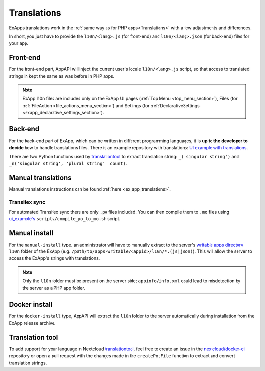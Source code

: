 .. _ex_app_translations_page:

Translations
============

ExApps translations work in the :ref:`same way as for PHP apps<Translations>` with a few adjustments and differences.

In short, you just have to provide the ``l10n/<lang>.js`` (for front-end) and ``l10n/<lang>.json`` (for back-end) files for your app.


Front-end
*********

For the front-end part, AppAPI will inject the current user's locale ``l10n/<lang>.js`` script, so that access to translated strings in kept the same as was before in PHP apps.

.. note::

	ExApp l10n files are included only on the ExApp UI pages (:ref:`Top Menu <top_menu_section>`), Files (for :ref:`FileAction <file_actions_menu_section>`) and Settings (for :ref:`DeclarativeSettings <exapp_declarative_settings_section>`).


Back-end
********

For the back-end part of ExApp, which can be written in different programming languages, it is **up to the developer to decide** how to handle translations files.
There is an example repository with translations: `UI example with translations <https://github.com/nextcloud/ui_example>`_.

There are two Python functions used by `translationtool <https://github.com/nextcloud/docker-ci/tree/master/translations/translationtool>`_ to extract translation string: ``_('singular string')`` and ``_n('singular string', 'plural string', count)``.


Manual translations
*******************

Manual translations instructions can be found :ref:`here <ex_app_translations>`.


Transifex sync
--------------

For automated Transifex sync there are only ``.po`` files included.
You can then compile them to ``.mo`` files using `ui_example's <https://github.com/nextcloud/ui_example/tree/main/scripts/compile_po_to_mo.sh>`_ ``scripts/compile_po_to_mo.sh`` script.


Manual install
**************

For the ``manual-install`` type, an administrator will have to manually extract to the server's `writable apps directory <https://docs.nextcloud.com/server/latest/admin_manual/configuration_server/config_sample_php_parameters.html#apps-paths>`_ ``l10n`` folder of the ExApp
(e.g. ``/path/to/apps-writable/<appid>/l10n/*.(js|json)``).
This will allow the server to access the ExApp's strings with translations.

.. TODO ON RELEASE: Update version number above on release

.. note::

	Only the ``l10n`` folder must be present on the server side; ``appinfo/info.xml`` could lead to misdetection by the server as a PHP app folder.



Docker install
**************

For the ``docker-install`` type, AppAPI will extract the ``l10n`` folder to the server automatically during installation from the ExApp release archive.


Translation tool
****************

To add support for your language in Nextcloud `translationtool <https://github.com/nextcloud/docker-ci/tree/master/translations/translationtool>`_,
feel free to create an issue in the `nextcloud/docker-ci <https://github.com/nextcloud/docker-ci>`_ repository
or open a pull request with the changes made in the ``createPotFile`` function to extract and convert translation strings.
